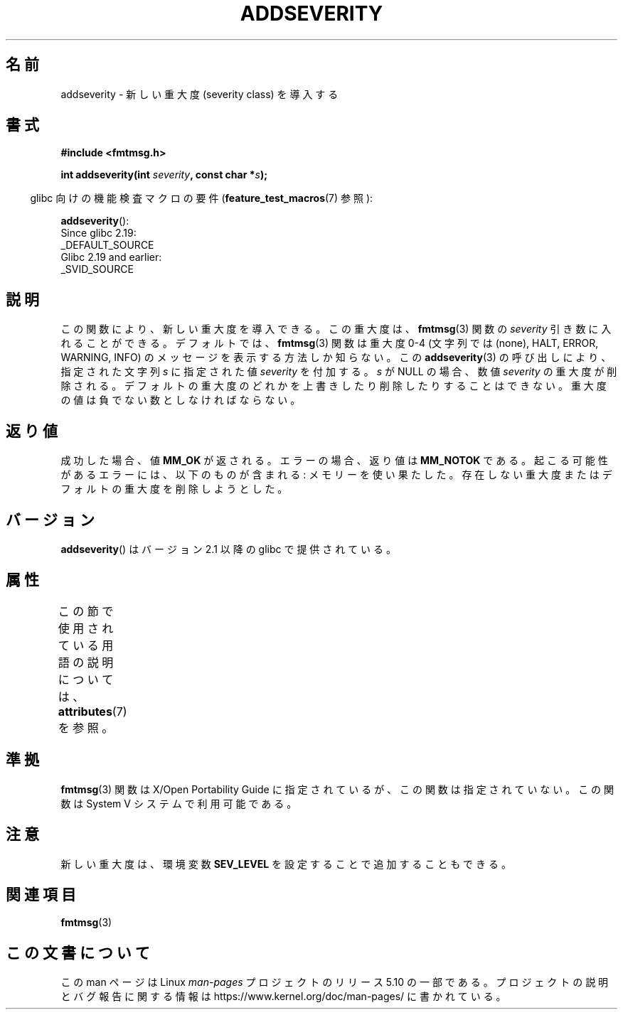 .\"  Copyright 2002 walter harms (walter.harms@informatik.uni-oldenburg.de)
.\"
.\" %%%LICENSE_START(GPL_NOVERSION_ONELINE)
.\" Distributed under GPL
.\" %%%LICENSE_END
.\"  adapted glibc info page
.\"
.\"  polished a little, aeb
.\"*******************************************************************
.\"
.\" This file was generated with po4a. Translate the source file.
.\"
.\"*******************************************************************
.\"
.\" Japanese Version Copyright (c) 2004 Yuichi SATO
.\"         all rights reserved.
.\" Translated Thu Jul  1 01:12:35 JST 2004
.\"         by Yuichi SATO <ysato444@yahoo.co.jp>
.\"
.TH ADDSEVERITY 3 2016\-03\-15 GNU "Linux Programmer's Manual"
.SH 名前
addseverity \- 新しい重大度 (severity class) を導入する
.SH 書式
.nf
.PP
\fB#include <fmtmsg.h>\fP
.PP
\fBint addseverity(int \fP\fIseverity\fP\fB, const char *\fP\fIs\fP\fB);\fP
.fi
.PP
.RS -4
glibc 向けの機能検査マクロの要件 (\fBfeature_test_macros\fP(7)  参照):
.RE
.PP
\fBaddseverity\fP():
    Since glibc 2.19:
        _DEFAULT_SOURCE
    Glibc 2.19 and earlier:
        _SVID_SOURCE
.SH 説明
この関数により、新しい重大度を導入できる。 この重大度は、 \fBfmtmsg\fP(3)  関数の \fIseverity\fP 引き数に入れることができる。
デフォルトでは、 \fBfmtmsg\fP(3)  関数は重大度 0\-4 (文字列では (none), HALT, ERROR, WARNING, INFO)
の メッセージを表示する方法しか知らない。 この \fBaddseverity\fP(3)  の呼び出しにより、指定された文字列 \fIs\fP に指定された値
\fIseverity\fP を付加する。 \fIs\fP が NULL の場合、数値 \fIseverity\fP の重大度が削除される。
デフォルトの重大度のどれかを上書きしたり削除したりすることはできない。 重大度の値は負でない数としなければならない。
.SH 返り値
成功した場合、値 \fBMM_OK\fP が返される。 エラーの場合、返り値は \fBMM_NOTOK\fP である。
起こる可能性があるエラーには、以下のものが含まれる: メモリーを使い果たした。 存在しない重大度またはデフォルトの重大度を削除しようとした。
.SH バージョン
\fBaddseverity\fP()  はバージョン 2.1 以降の glibc で提供されている。
.SH 属性
この節で使用されている用語の説明については、 \fBattributes\fP(7) を参照。
.TS
allbox;
lb lb lb
l l l.
インターフェース	属性	値
T{
\fBaddseverity\fP()
T}	Thread safety	MT\-Safe
.TE
.SH 準拠
\fBfmtmsg\fP(3)  関数は X/Open Portability Guide に指定されているが、 この関数は指定されていない。 この関数は
System V システムで利用可能である。
.SH 注意
新しい重大度は、環境変数 \fBSEV_LEVEL\fP を設定することで追加することもできる。
.SH 関連項目
\fBfmtmsg\fP(3)
.SH この文書について
この man ページは Linux \fIman\-pages\fP プロジェクトのリリース 5.10 の一部である。プロジェクトの説明とバグ報告に関する情報は
\%https://www.kernel.org/doc/man\-pages/ に書かれている。
